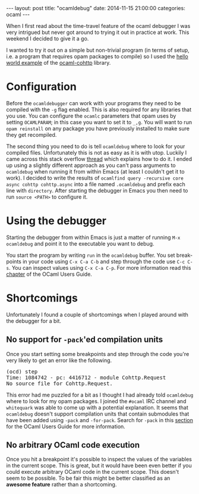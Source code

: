 #+STARTUP: showall
#+OPTIONS: toc:nil
#+OPTIONS: ^:nil
#+BEGIN_HTML
---
layout: post
title: "ocamldebug"
date:   2014-11-15 21:00:00
categories: ocaml
---
#+END_HTML

When I first read about the time-travel feature of the ocaml debugger
I was very intrigued but never got around to trying it out in practice at
work. This weekend I decided to give it a go.

I wanted to try it out on a simple but non-trivial program (in terms
of setup, i.e. a program that requires opam packages to compile) so I
used the [[https://github.com/mirage/ocaml-cohttp/blob/master/examples/async/hello_world.ml][hello world example]] of the [[https://github.com/mirage/ocaml-cohttp][ocaml-cohttp]] library.

* Configuration

Before the ~ocamldebugger~ can work with your programs they need to be
compiled with the ~-g~ flag enabled. This is also required for any
libraries that you use. You can configure the ~ocamlc~ parameters that
opam uses by setting ~OCAMLPARAM~; in this case you want to set it to
~_,g~. You will want to run ~opam reinstall~ on any package you have
previously installed to make sure they get recompiled.

The second thing you need to do is tell ~ocamldebug~ where to look for
your compiled files. Unfortunately this is not as easy as it is with
utop. Luckily I came across this stack overflow [[http://stackoverflow.com/questions/6218990/how-can-ocamldebug-be-used-with-a-batteries-included-project][thread]] which explains
how to do it. I ended up using a slightly different approach as you
can't pass arguments to ~ocamldebug~ when running it from within Emacs
(at least I couldn't get it to work). I decided to write the results
of ~ocamlfind query -recursive core async cohttp cohttp.async~ into a
file named ~.ocamldebug~ and prefix each line with ~directory~. After
starting the debugger in Emacs you then need to run ~source <PATH>~ to
configure it.

* Using the debugger

Starting the debugger from within Emacs is just a matter of running
~M-x ocamldebug~ and point it to the executable you want to debug.

You start the program by writing ~run~ in the ~ocamldebug~ buffer. You
set break-points in your code using ~C-x C-a C-b~ and step through the
code use ~C-c C-s~. You can inspect values using ~C-x C-a C-p~. For
more information read this [[http://caml.inria.fr/pub/docs/manual-ocaml/debugger.html][chapter]] of the OCaml Users Guide.

* Shortcomings

Unfortunately I found a couple of shortcomings when I played around
with the debugger for a bit.

** No support for ~-pack~'ed compilation units

Once you start setting some breakpoints and step through the code
you're very likely to get an error like the following.

#+BEGIN_HTML
<pre>(ocd) step
Time: 1084742 - pc: 4416712 - module Cohttp.Request
No source file for Cohttp.Request.</pre>
#+END_HTML

This error had me puzzled for a bit as I thought I had already told
~ocamldebug~ where to look for my opam packages. I joined the ~#ocaml~
IRC channel and  ~whitequark~ was able to come up with a potential
explanation. It seems that ~ocamldebug~ doesn't support compilation
units that contain submodules that have been added using ~-pack~ and
~-for-pack~. Search for ~-pack~ in this [[http://caml.inria.fr/pub/docs/manual-ocaml/comp.html][section]] for the OCaml Users
Guide for more information.

** No arbitrary OCaml code execution

Once you hit a breakpoint it's possible to inspect the values of the
variables in the current scope. This is great, but it would have been
even better if you could execute arbitrary OCaml code in the current
scope. This doesn't seem to be possible. To be fair this might be
better classified as an *awesome feature* rather than a shortcoming.
